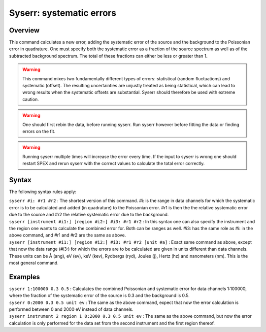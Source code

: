 .. _sec:syserr:

Syserr: systematic errors
=========================

Overview
~~~~~~~~

This command calculates a new error, adding the systematic error of the
source and the background to the Poissonian error in quadrature. One
must specify both the systematic error as a fraction of the source
spectrum as well as of the subtracted background spectrum. The total of
these fractions can either be less or greater than 1.

.. Warning:: This command mixes two fundamentally different types of
   errors: statistical (random fluctuations) and systematic (offset). The
   resulting uncertainties are unjustly treated as being statistical,
   which can lead to wrong results when the systematic offsets are
   substantial. Syserr should therefore be used with extreme caution.

.. Warning:: One should first rebin the data, before running syserr.
   Run syserr however before fitting the data or finding errors on the
   fit.

.. Warning:: Running syserr multiple times will increase the error
   every time. If the input to syserr is wrong one should restart
   SPEX and rerun syserr with the correct values to calculate the total
   error correctly.

Syntax
~~~~~~

The following syntax rules apply:

| ``syserr #i: #r1 #r2`` : The shortest version of this command. #i: is
  the range in data channels for which the systematic error is to be
  calculated and added (in quadrature) to the Poissonian error. #r1 is
  then the the relative systematic error due to the source and #r2 the
  relative systematic error due to the background.
| ``syserr [instrument #i1:] [region #i2:] #i3: #r1 #r2`` : In this
  syntax one can also specify the instrument and the region one wants to
  calculate the combined error for. Both can be ranges as well. #i3: has
  the same role as #i: in the above command, and #r1 and #r2 are the
  same as above.
| ``syserr [instrument #i1:] [region #i2:] #i3: #r1 #r2 [unit #a]`` :
  Exact same command as above, except that now the data range (#i3:) for
  which the errors are to be calculated are given in units different
  than data channels. These units can be Å (ang), eV (ev), keV (kev),
  Rydbergs (ryd), Joules (j), Hertz (hz) and nanometers (nm). This is
  the most general command.

Examples
~~~~~~~~

| ``syserr 1:100000 0.3 0.5`` : Calculates the combined Poissonian and
  systematic error for data channels 1:100000, where the fraction of the
  systematic error of the source is 0.3 and the background is 0.5.
| ``syserr 0:2000 0.3 0.5 unit ev`` : The same as the above command,
  expect that now the error calculation is performed between 0 and 2000
  eV instead of data channels.
| ``syserr instrument 2 region 1 0:2000 0.3 0.5 unit ev`` : The same as
  the above command, but now the error calculation is only performed for
  the data set from the second instrument and the first region thereof.
